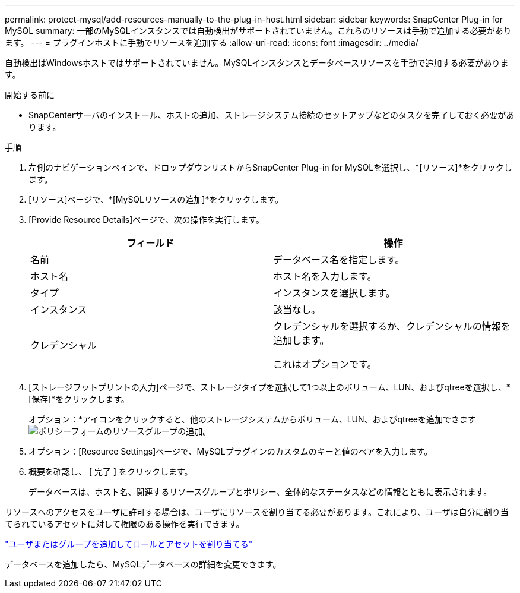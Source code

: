 ---
permalink: protect-mysql/add-resources-manually-to-the-plug-in-host.html 
sidebar: sidebar 
keywords: SnapCenter Plug-in for MySQL 
summary: 一部のMySQLインスタンスでは自動検出がサポートされていません。これらのリソースは手動で追加する必要があります。 
---
= プラグインホストに手動でリソースを追加する
:allow-uri-read: 
:icons: font
:imagesdir: ../media/


[role="lead"]
自動検出はWindowsホストではサポートされていません。MySQLインスタンスとデータベースリソースを手動で追加する必要があります。

.開始する前に
* SnapCenterサーバのインストール、ホストの追加、ストレージシステム接続のセットアップなどのタスクを完了しておく必要があります。


.手順
. 左側のナビゲーションペインで、ドロップダウンリストからSnapCenter Plug-in for MySQLを選択し、*[リソース]*をクリックします。
. [リソース]ページで、*[MySQLリソースの追加]*をクリックします。
. [Provide Resource Details]ページで、次の操作を実行します。
+
|===
| フィールド | 操作 


 a| 
名前
 a| 
データベース名を指定します。



 a| 
ホスト名
 a| 
ホスト名を入力します。



 a| 
タイプ
 a| 
インスタンスを選択します。



 a| 
インスタンス
 a| 
該当なし。



 a| 
クレデンシャル
 a| 
クレデンシャルを選択するか、クレデンシャルの情報を追加します。

これはオプションです。

|===
. [ストレージフットプリントの入力]ページで、ストレージタイプを選択して1つ以上のボリューム、LUN、およびqtreeを選択し、*[保存]*をクリックします。
+
オプション：*アイコンをクリックすると、他のストレージシステムからボリューム、LUN、およびqtreeを追加できますimage:../media/add_policy_from_resourcegroup.gif["ポリシーフォームのリソースグループの追加"]。

. オプション：[Resource Settings]ページで、MySQLプラグインのカスタムのキーと値のペアを入力します。
. 概要を確認し、 [ 完了 ] をクリックします。
+
データベースは、ホスト名、関連するリソースグループとポリシー、全体的なステータスなどの情報とともに表示されます。



リソースへのアクセスをユーザに許可する場合は、ユーザにリソースを割り当てる必要があります。これにより、ユーザは自分に割り当てられているアセットに対して権限のある操作を実行できます。

link:https://docs.netapp.com/us-en/snapcenter/install/task_add_a_user_or_group_and_assign_role_and_assets.html["ユーザまたはグループを追加してロールとアセットを割り当てる"]

データベースを追加したら、MySQLデータベースの詳細を変更できます。
